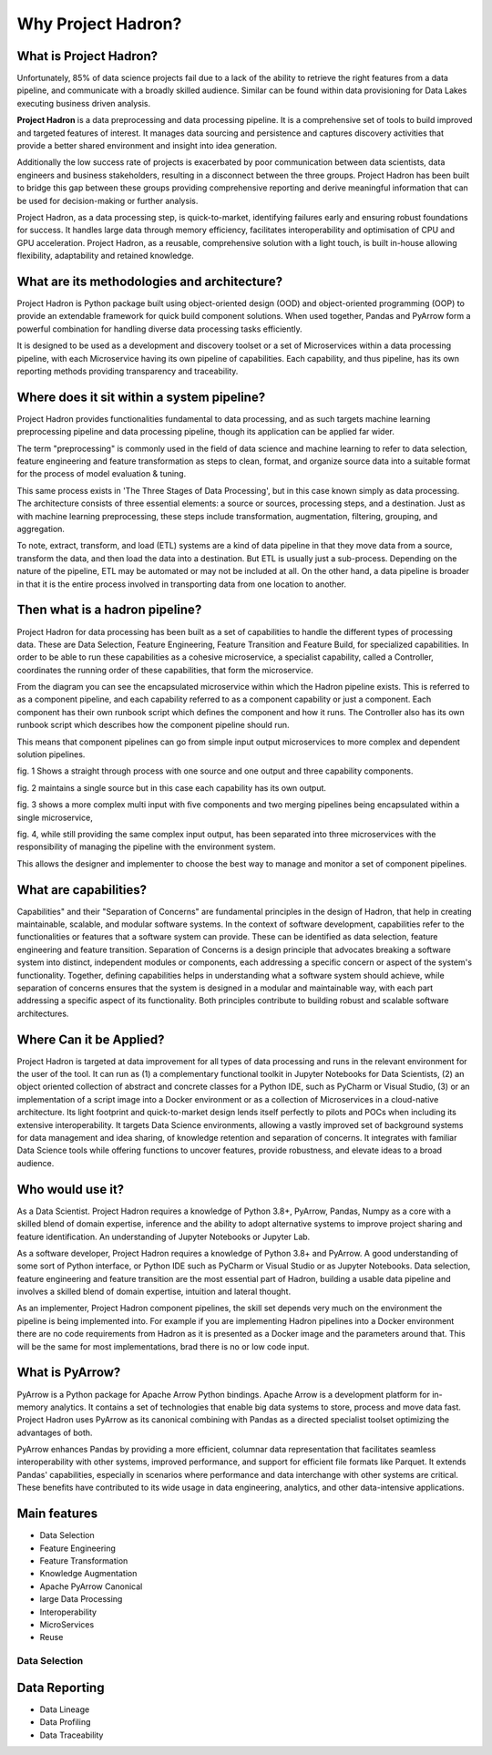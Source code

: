 Why Project Hadron?
===================

What is Project Hadron?
-----------------------
Unfortunately, 85% of data science projects fail due to a lack of the ability to retrieve the right
features from a data pipeline, and communicate with a broadly skilled audience. Similar can be
found within data provisioning for Data Lakes executing business driven analysis.

**Project Hadron** is a data preprocessing and data processing pipeline. It is a comprehensive
set of tools to build improved and targeted features of interest. It manages data sourcing and
persistence and captures discovery activities that provide a better shared environment and
insight into idea generation.

Additionally the low success rate of projects is exacerbated by poor communication between data
scientists, data engineers and business stakeholders, resulting in a disconnect between the three
groups. Project Hadron has been built to bridge this gap between these groups providing comprehensive
reporting and derive meaningful information that can be used for decision-making or further
analysis.

Project Hadron, as a data processing step, is quick-to-market, identifying
failures early and ensuring robust foundations for success. It handles large data through memory
efficiency, facilitates interoperability and optimisation of CPU and GPU acceleration. Project
Hadron, as a reusable, comprehensive solution with a light touch, is built in-house allowing
flexibility, adaptability and retained knowledge.

What are its methodologies and architecture?
--------------------------------------------
Project Hadron is Python package built using object-oriented design (OOD) and object-oriented
programming (OOP) to provide an extendable framework for quick build component solutions. When used
together, Pandas and PyArrow form a powerful combination for handling diverse data processing tasks
efficiently.

It is designed to be used as a development and discovery toolset or a set of Microservices
within a data processing pipeline, with each Microservice having its own pipeline of capabilities.
Each capability, and thus pipeline, has its own reporting methods providing transparency and
traceability.

Where does it sit within a system pipeline?
-------------------------------------------
Project Hadron provides functionalities fundamental to data processing, and as such targets machine
learning preprocessing pipeline and data processing pipeline, though its application can be applied
far wider.

The term "preprocessing" is commonly used in the field of data science and machine learning
to refer to data selection, feature engineering and feature transformation as steps to clean,
format, and organize source data into a suitable format for the process of model evaluation &
tuning.

.. image:: /images/introduction/machine_learning_pipeline_v01.png
  :align: center
  :width: 700

\

This same process exists in 'The Three Stages of Data Processing', but in this case known
simply as data processing. The architecture consists of three essential elements: a source or
sources, processing steps, and a destination. Just as with machine learning preprocessing,
these steps include transformation, augmentation, filtering, grouping, and aggregation.

.. image:: /images/introduction/three_phase_pipeline_v01.png
  :align: center
  :width: 650

\

To note, extract, transform, and load (ETL) systems are a kind of data pipeline in that they move
data from a source, transform the data, and then load the data into a destination. But ETL is
usually just a sub-process. Depending on the nature of the pipeline, ETL may be automated or
may not be included at all. On the other hand, a data pipeline is broader in that it is the entire
process involved in transporting data from one location to another.

Then what is a hadron pipeline?
-------------------------------
Project Hadron for data processing has been built as a set of capabilities to handle the
different types of processing data. These are Data Selection, Feature Engineering, Feature
Transition and Feature Build, for specialized capabilities. In order to be able to run these
capabilities as a cohesive microservice, a specialist capability, called a Controller, coordinates
the running order of these capabilities, that form the microservice.

.. image:: /images/introduction/hadron_data_pipeline_overview.png
  :align: center
  :width: 400

\

From the diagram you can see the encapsulated microservice within which the Hadron pipeline exists.
This is referred to as a component pipeline, and each capability referred to as a component
capability or just a component.  Each component has their own runbook script which defines the
component and how it runs. The Controller also has its own runbook script which describes how the
component pipeline should run.

This means that component pipelines can go from simple input output microservices to more complex
and dependent solution pipelines.

.. image:: /images/introduction/hadron_data_pipelines_type1.png
  :align: center
  :width: 600

\

fig. 1 Shows a straight through process with one source and one output and three capability
components.

fig. 2 maintains a single source but in this case each capability has its own output.

.. image:: /images/introduction/hadron_data_pipelines_type2.png
  :align: center
  :width: 700

\

fig. 3 shows a more complex multi input with five components and two merging pipelines being
encapsulated within a single microservice,

fig. 4, while still providing the same complex input output, has been separated into
three microservices with the responsibility of managing the pipeline with the environment system.

This allows the designer and implementer to choose the best way to manage and monitor a set of
component pipelines.

What are capabilities?
----------------------
Capabilities" and their "Separation of Concerns" are fundamental principles in the design of
Hadron, that help in creating maintainable, scalable, and modular software systems. In the context
of software development, capabilities refer to the functionalities or features that a software
system can provide. These can be identified as data selection, feature engineering and feature
transition. Separation of Concerns is a design principle that advocates breaking a software system
into distinct, independent modules or components, each addressing a specific concern or aspect of
the system's functionality. Together, defining capabilities helps in understanding what a software
system should achieve, while separation of concerns ensures that the system is designed in a
modular and maintainable way, with each part addressing a specific aspect of its functionality.
Both principles contribute to building robust and scalable software architectures.

Where Can it be Applied?
------------------------
Project Hadron is targeted at data improvement for all types of data processing and runs in the
relevant environment for the user of the tool. It can run as (1) a complementary functional toolkit in
Jupyter Notebooks for Data Scientists, (2) an object oriented collection of abstract and concrete
classes for a Python IDE, such as PyCharm or Visual Studio, (3) or an implementation of a script
image into a Docker environment or as a collection of Microservices in a cloud-native
architecture. Its light footprint and quick-to-market design lends itself perfectly to pilots and
POCs when including its extensive interoperability. It targets Data Science environments, allowing a vastly
improved set of background systems for data management and idea sharing, of knowledge retention and
separation of concerns. It integrates with familiar Data Science tools while offering functions to
uncover features, provide robustness, and elevate ideas to a broad audience.

Who would use it?
-----------------
As a Data Scientist. Project Hadron requires a knowledge of Python 3.8+, PyArrow, Pandas, Numpy as
a core with a skilled blend of domain expertise, inference and the ability to adopt alternative
systems to improve project sharing and feature identification. An understanding of Jupyter
Notebooks or Jupyter Lab.

As a software developer, Project Hadron requires a knowledge of Python 3.8+ and PyArrow. A good
understanding of some sort of Python interface, or Python IDE such as PyCharm or Visual Studio or as
Jupyter Notebooks. Data selection, feature engineering and feature transition are the most
essential part of Hadron, building a usable data pipeline and involves a skilled blend of domain
expertise, intuition and lateral thought.

As an implementer, Project Hadron component pipelines, the skill set depends very much on the
environment the pipeline is being implemented into. For example if you are implementing Hadron
pipelines into a Docker environment there are no code requirements from Hadron as it is presented
as a Docker image and the parameters around that. This will be the same for most implementations,
brad there is no or low code input.

What is PyArrow?
----------------
PyArrow is a Python package for Apache Arrow Python bindings. Apache Arrow is a development
platform for in-memory analytics. It contains a set of technologies that enable big data systems
to store, process and move data fast. Project Hadron uses PyArrow as its canonical combining with
Pandas as a directed specialist toolset optimizing the advantages of both.

PyArrow enhances Pandas by providing a more efficient, columnar data representation that
facilitates seamless interoperability with other systems, improved performance, and support for
efficient file formats like Parquet. It extends Pandas' capabilities, especially in scenarios
where performance and data interchange with other systems are critical. These benefits have
contributed to its wide usage in data engineering, analytics, and other data-intensive applications.

Main features
-------------

* Data Selection
* Feature Engineering
* Feature Transformation
* Knowledge Augmentation
* Apache PyArrow Canonical
* large Data Processing
* Interoperability
* MicroServices
* Reuse

Data Selection
~~~~~~~~~~~~~~



Data Reporting
--------------
* Data Lineage
* Data Profiling
* Data Traceability

